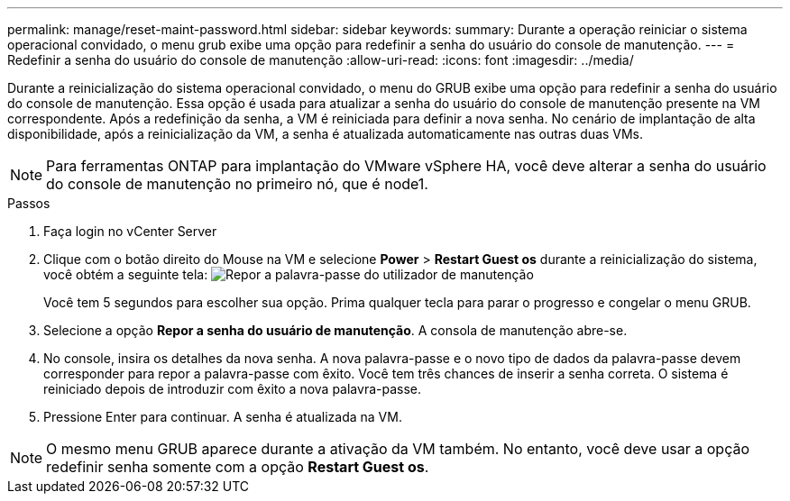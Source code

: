---
permalink: manage/reset-maint-password.html 
sidebar: sidebar 
keywords:  
summary: Durante a operação reiniciar o sistema operacional convidado, o menu grub exibe uma opção para redefinir a senha do usuário do console de manutenção. 
---
= Redefinir a senha do usuário do console de manutenção
:allow-uri-read: 
:icons: font
:imagesdir: ../media/


[role="lead"]
Durante a reinicialização do sistema operacional convidado, o menu do GRUB exibe uma opção para redefinir a senha do usuário do console de manutenção. Essa opção é usada para atualizar a senha do usuário do console de manutenção presente na VM correspondente. Após a redefinição da senha, a VM é reiniciada para definir a nova senha. No cenário de implantação de alta disponibilidade, após a reinicialização da VM, a senha é atualizada automaticamente nas outras duas VMs.


NOTE: Para ferramentas ONTAP para implantação do VMware vSphere HA, você deve alterar a senha do usuário do console de manutenção no primeiro nó, que é node1.

.Passos
. Faça login no vCenter Server
. Clique com o botão direito do Mouse na VM e selecione *Power* > *Restart Guest os* durante a reinicialização do sistema, você obtém a seguinte tela: image:../media/maint-console-password.png["Repor a palavra-passe do utilizador de manutenção"]
+
Você tem 5 segundos para escolher sua opção. Prima qualquer tecla para parar o progresso e congelar o menu GRUB.

. Selecione a opção *Repor a senha do usuário de manutenção*. A consola de manutenção abre-se.
. No console, insira os detalhes da nova senha. A nova palavra-passe e o novo tipo de dados da palavra-passe devem corresponder para repor a palavra-passe com êxito. Você tem três chances de inserir a senha correta. O sistema é reiniciado depois de introduzir com êxito a nova palavra-passe.
. Pressione Enter para continuar. A senha é atualizada na VM.



NOTE: O mesmo menu GRUB aparece durante a ativação da VM também. No entanto, você deve usar a opção redefinir senha somente com a opção *Restart Guest os*.
